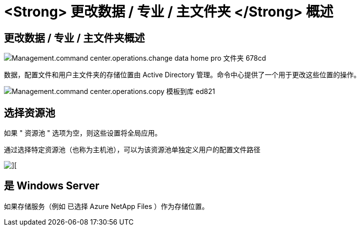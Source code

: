 = <Strong> 更改数据 / 专业 / 主文件夹 </Strong> 概述




== 更改数据 / 专业 / 主文件夹概述

image::Management.command_center.operations.change_data_home_pro_folders-678cd.png[Management.command center.operations.change data home pro 文件夹 678cd]

数据，配置文件和用户主文件夹的存储位置由 Active Directory 管理。命令中心提供了一个用于更改这些位置的操作。

image::Management.command_center.operations.copy_template_to_gallery-ed821.png[Management.command center.operations.copy 模板到库 ed821]



== 选择资源池

如果 " 资源池 " 选项为空，则这些设置将全局应用。

通过选择特定资源池（也称为主机池），可以为该资源池单独定义用户的配置文件路径

image::Management.command_center.operations.change_data_home_pro_folders-3ac43.png[][]



== 是 Windows Server

如果存储服务（例如 已选择 Azure NetApp Files ）作为存储位置。
